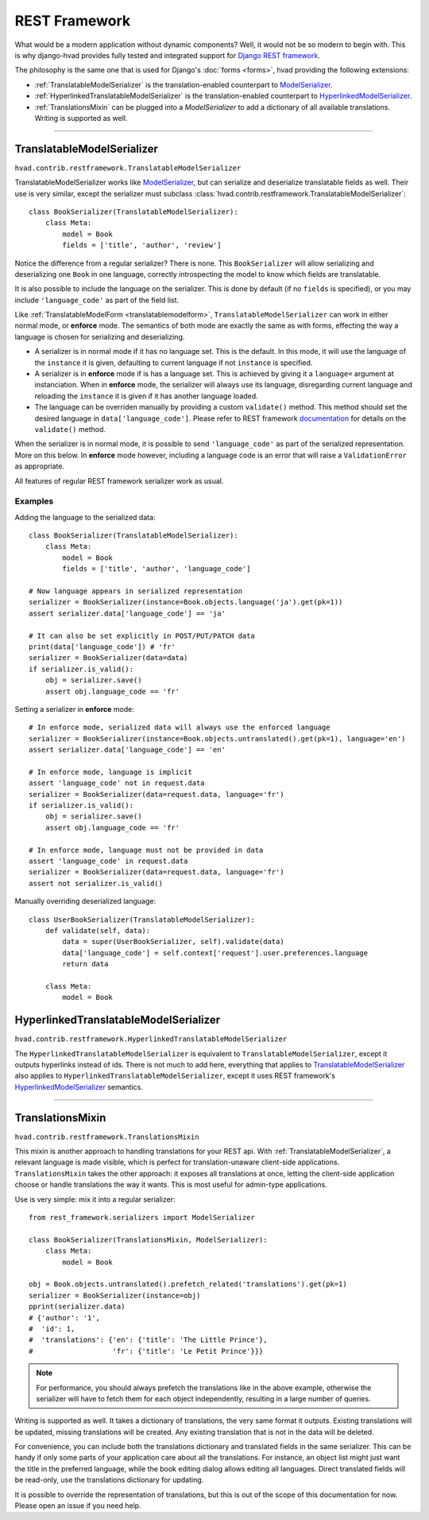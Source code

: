 .. _restframework-public:

##############
REST Framework
##############

.. versionadded:: 1.1

What would be a modern application without dynamic components? Well, it would not
be so modern to begin with. This is why django-hvad provides fully tested and integrated
support for `Django REST framework`_.

The philosophy is the same one that is used for Django's :doc:`forms <forms>`,
hvad providing the following extensions:

- :ref:`TranslatableModelSerializer` is the
  translation-enabled counterpart to `ModelSerializer`_.
- :ref:`HyperlinkedTranslatableModelSerializer` is the
  translation-enabled counterpart to `HyperlinkedModelSerializer`_.
- :ref:`TranslationsMixin` can be plugged into a `ModelSerializer` to add a
  dictionary of all available translations. Writing is supported as well.

--------

.. _TranslatableModelSerializer:

***************************
TranslatableModelSerializer
***************************

``hvad.contrib.restframework.TranslatableModelSerializer``

TranslatableModelSerializer works like `ModelSerializer`_, but can
serialize and deserialize translatable fields as well. Their use is very similar,
except the serializer must subclass
:class:`hvad.contrib.restframework.TranslatableModelSerializer`::

    class BookSerializer(TranslatableModelSerializer):
        class Meta:
            model = Book
            fields = ['title', 'author', 'review']

Notice the difference from a regular serializer? There is none. This
``BookSerializer`` will allow serializing and deserializing one ``Book`` in one
language, correctly introspecting the model to know which fields are translatable.

It is also possible to include the language on the serializer. This is done by
default (if no ``fields`` is specified), or you may include ``'language_code'``
as part of the field list.

Like :ref:`TranslatableModelForm <translatablemodelform>`,
``TranslatableModelSerializer`` can work in either normal mode, or **enforce** mode.
The semantics of both mode are exactly the same as with forms, effecting the way
a language is chosen for serializing and deserializing.

* A serializer is in normal mode if it has no language set. This is the default. In
  this mode, it will use the language of the ``instance`` it is given, defaulting
  to current language if not ``instance`` is specified.
* A serializer is in **enforce** mode if is has a language set. This is achieved
  by giving it a ``language=`` argument at instanciation.
  When in **enforce** mode, the serializer will always use its language, disregarding
  current language and reloading the ``instance`` it is given if it has another
  language loaded.
* The language can be overriden manually by providing a custom ``validate()``
  method. This method should set the desired language in ``data['language_code']``.
  Please refer to REST framework
  `documentation <http://www.django-rest-framework.org/api-guide/serializers/#validation>`_
  for details on the ``validate()`` method.

When the serializer is in normal mode, it is possible to send ``'language_code'``
as part of the serialized representation. More on this below. In **enforce** mode
however, including a language code is an error that will raise a ``ValidationError``
as appropriate.

All features of regular REST framework serializer work as usual.

Examples
--------

Adding the language to the serialized data::

    class BookSerializer(TranslatableModelSerializer):
        class Meta:
            model = Book
            fields = ['title', 'author', 'language_code']

    # Now language appears in serialized representation
    serializer = BookSerializer(instance=Book.objects.language('ja').get(pk=1))
    assert serializer.data['language_code'] == 'ja'

    # It can also be set explicitly in POST/PUT/PATCH data
    print(data['language_code']) # 'fr'
    serializer = BookSerializer(data=data)
    if serializer.is_valid():
        obj = serializer.save()
        assert obj.language_code == 'fr'

Setting a serializer in **enforce** mode::

    # In enforce mode, serialized data will always use the enforced language
    serializer = BookSerializer(instance=Book.objects.untranslated().get(pk=1), language='en')
    assert serializer.data['language_code'] == 'en'

    # In enforce mode, language is implicit
    assert 'language_code' not in request.data
    serializer = BookSerializer(data=request.data, language='fr')
    if serializer.is_valid():
        obj = serializer.save()
        assert obj.language_code == 'fr'

    # In enforce mode, language must not be provided in data
    assert 'language_code' in request.data
    serializer = BookSerializer(data=request.data, language='fr')
    assert not serializer.is_valid()

Manually overriding deserialized language::

    class UserBookSerializer(TranslatableModelSerializer):
        def validate(self, data):
            data = super(UserBookSerializer, self).validate(data)
            data['language_code'] = self.context['request'].user.preferences.language
            return data

        class Meta:
            model = Book

.. _HyperlinkedTranslatableModelSerializer:

**************************************
HyperlinkedTranslatableModelSerializer
**************************************

``hvad.contrib.restframework.HyperlinkedTranslatableModelSerializer``

The ``HyperlinkedTranslatableModelSerializer`` is equivalent to ``TranslatableModelSerializer``,
except it outputs hyperlinks instead of ids. There is not much to add here,
everything that applies to `TranslatableModelSerializer`_ also applies to
``HyperlinkedTranslatableModelSerializer``, except it uses REST framework's
`HyperlinkedModelSerializer`_ semantics.

--------

.. _TranslationsMixin:

*****************
TranslationsMixin
*****************

``hvad.contrib.restframework.TranslationsMixin``

This mixin is another approach to handling translations for your REST api. With
:ref:`TranslatableModelSerializer`, a relevant language is made visible, which
is perfect for translation-unaware client-side applications. ``TranslationsMixin``
takes the other approach: it exposes all translations at once, letting the
client-side application choose or handle translations the way it wants. This is
most useful for admin-type applications.

Use is very simple: mix it into a regular serializer::

    from rest_framework.serializers import ModelSerializer

    class BookSerializer(TranslationsMixin, ModelSerializer):
        class Meta:
            model = Book

    obj = Book.objects.untranslated().prefetch_related('translations').get(pk=1)
    serializer = BookSerializer(instance=obj)
    pprint(serializer.data)
    # {'author': '1',
    #  'id': 1,
    #  'translations': {'en': {'title': 'The Little Prince'},
    #                   'fr': {'title': 'Le Petit Prince'}}}

.. note:: For performance, you should always prefetch the translations like in
          the above example, otherwise the serializer will have to fetch them
          for each object independently, resulting in a large number of queries.

Writing is supported as well. It takes a dictionary of translations, the very same
format it outputs. Existing translations will be updated, missing translations
will be created. Any existing translation that is not in the data will be deleted.

For convenience, you can include both the translations dictionary and translated
fields in the same serializer. This can be handy if only some parts of your
application care about all the translations. For instance, an object list might
just want the title in the preferred language, while the book editing dialog
allows editing all languages.
Direct translated fields will be read-only, use the translations dictionary for
updating.

It is possible to override the representation of translations, but this is out
of the scope of this documentation for now. Please open an issue if you need help.

.. _Django REST framework: http://www.django-rest-framework.org/
.. _ModelSerializer: http://www.django-rest-framework.org/api-guide/serializers/#modelserializer
.. _HyperlinkedModelSerializer: http://www.django-rest-framework.org/api-guide/serializers/#hyperlinkedmodelserializer
